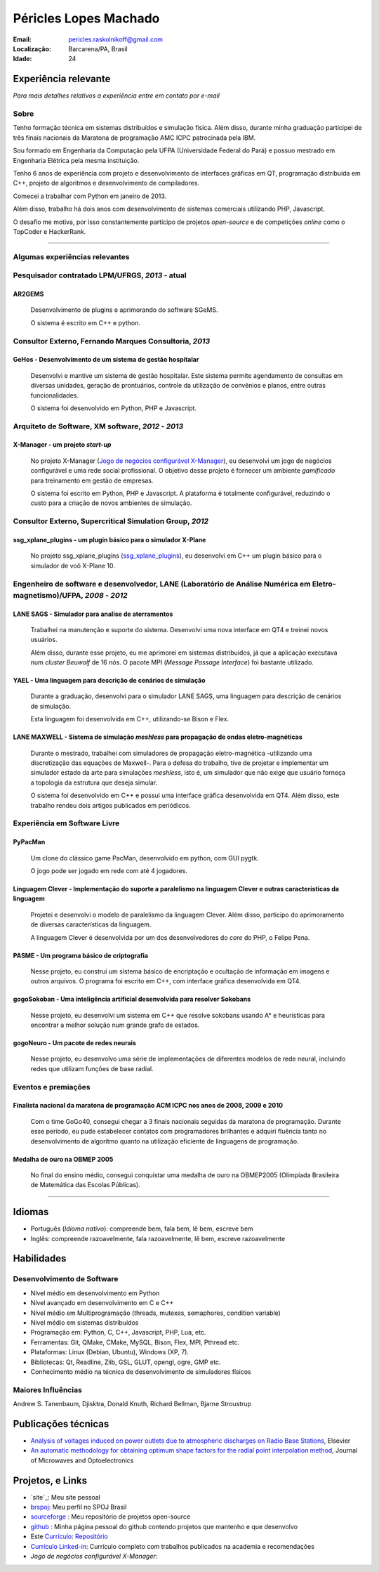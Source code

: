 Péricles Lopes Machado
========================

:Email: pericles.raskolnikoff@gmail.com
:Localização: Barcarena/PA, Brasil
:Idade: 24

Experiência relevante
---------------------
*Para mais detalhes relativos a experiência entre em contato por e-mail*

Sobre
~~~~~

Tenho formação técnica em sistemas distribuídos e simulação física. Além disso, durante minha graduação participei de três finais nacionais da Maratona de programação AMC ICPC patrocinada pela IBM.

Sou formado em Engenharia da Computação pela UFPA (Universidade Federal do Pará) e possuo mestrado em Engenharia Elétrica pela mesma instituição.

Tenho 6 anos de experiência com projeto e desenvolvimento de interfaces gráficas em QT, programação distribuída em C++, projeto de algoritmos e desenvolvimento de compiladores.

Comecei a trabalhar com Python em janeiro de 2013.

Além disso, trabalho há dois anos com desenvolvimento de sistemas comerciais utilizando PHP, Javascript.

O desafio me motiva, por isso constantemente participo de projetos *open-source* e de competições *online* como o TopCoder e HackerRank.

_______



Algumas experiências relevantes
~~~~~~~~~~~~~~~~~~~~~~~~~~~~~~~

Pesquisador contratado LPM/UFRGS, *2013* - atual
~~~~~~~~~~~~~~~~~~~~~~~~~~~~~~~~~~~~~~~~~~~~~~~~~~~~~~~~~

AR2GEMS
_______
  Desenvolvimento de plugins e aprimorando do software SGeMS.

  O sistema é escrito em C++ e python.


Consultor Externo, Fernando Marques Consultoria, *2013*
~~~~~~~~~~~~~~~~~~~~~~~~~~~~~~~~~~~~~~~~~~~~~~~~~~~~~~~~~~~~~~~~~~~~~~~~~~~~~~~~

GeHos - Desenvolvimento de um sistema de gestão hospitalar
___________________________________________________________
  Desenvolvi e mantive  um sistema de gestão hospitalar. Este sistema permite agendamento de consultas em diversas unidades, geração de prontuários, controle da utilização de convênios e planos, entre outras funcionalidades.

  O sistema foi desenvolvido em Python, PHP e Javascript. 


Arquiteto de Software, XM software, *2012* - *2013*
~~~~~~~~~~~~~~~~~~~~~~~~~~~~~~~~~~~~~~~~~~~~~~~~~~~~~~~~~~~~~~~~~~~~~~~~~~~~~~~~


X-Manager - um projeto *start-up*
__________________________________
  No projeto X-Manager (`Jogo de negócios configurável X-Manager`_), eu desenvolvi um jogo de negócios configurável e uma rede social profissional. O objetivo desse projeto é fornecer um ambiente *gamificado* para treinamento em gestão de empresas.

  O sistema foi escrito em Python, PHP e Javascript. A plataforma é totalmente configurável, reduzindo o custo para a criação de novos ambientes de simulação.

Consultor Externo, Supercritical Simulation Group, *2012*
~~~~~~~~~~~~~~~~~~~~~~~~~~~~~~~~~~~~~~~~~~~~~~~~~~~~~~~~~

ssg_xplane_plugins - um plugin básico para o simulador X-Plane
_______________________________________________________________
  No projeto ssg_xplane_plugins (`ssg_xplane_plugins`_), eu desenvolvi em C++ um plugin básico para o simulador de voô X-Plane 10. 


Engenheiro de software e desenvolvedor, LANE (Laboratório de Análise Numérica em Eletro-magnetismo)/UFPA, *2008* - *2012*
~~~~~~~~~~~~~~~~~~~~~~~~~~~~~~~~~~~~~~~~~~~~~~~~~~~~~~~~~~~~~~~~~~~~~~~~~~~~~~~~~~~~~~~~~~~~~~~~~~~~~~~~~~~~~~~~~~~~~~~~~~

LANE SAGS - Simulador para analise de aterramentos
__________________________________________________
  Trabalhei na manutenção e suporte do sistema. Desenvolvi uma nova interface em QT4 e treinei novos usuários. 
  
  Além disso, durante esse projeto, eu me aprimorei em sistemas distribuidos, já que a aplicação executava num *cluster Beuwolf* de 16 nós. O pacote MPI (*Message Passage Interface*) foi bastante utilizado.
  

YAEL - Uma linguagem para descrição de cenários de simulação
_____________________________________________________________
  Durante a graduação, desenvolvi para o simulador LANE SAGS, uma linguagem para descrição de cenários de simulação.

  Esta linguagem foi desenvolvida em C++, utilizando-se Bison e Flex.



LANE MAXWELL - Sistema de simulação *meshless* para propagação de ondas eletro-magnéticas
__________________________________________________________________________________________
  Durante o mestrado, trabalhei com simuladores de propagação eletro-magnética -utilizando uma discretização das equações de Maxwell-. Para a defesa do trabalho, tive de projetar e implementar um simulador estado da arte para simulações *meshless*, isto é, um simulador que não exige que usuário forneça a topologia da estrutura que deseja simular.

  O sistema foi desenvolvido em C++ e possui uma interface gráfica desenvolvida em QT4. Além disso, este trabalho rendeu dois artigos publicados em periódicos.


Experiência em Software Livre
~~~~~~~~~~~~~~~~~~~~~~~~~~~~~

PyPacMan
________
  Um clone do clássico game PacMan, desenvolvido em python, com GUI pygtk.
  
  O jogo pode ser jogado em rede com até 4 jogadores.


Linguagem Clever - Implementação do suporte a paralelismo na linguagem Clever e outras características da linguagem
____________________________________________________________________________________________________________________
  Projetei e desenvolvi o modelo de paralelismo da linguagem Clever. Além disso, participo do aprimoramento de diversas características da linguagem.

  A linguagem Clever é desenvolvida por um dos desenvolvedores do *core* do PHP, o Felipe Pena.

  

PASME - Um programa básico de criptografia
___________________________________________
  Nesse projeto, eu construi um sistema básico de encriptação e ocultação de informação em imagens e outros arquivos. O programa foi escrito em C++, com interface gráfica desenvolvida em QT4.


gogoSokoban - Uma inteligência artificial desenvolvida para resolver Sokobans
_____________________________________________________________________________
  Nesse projeto, eu desenvolvi um sistema em C++ que resolve sokobans usando A* e heurísticas para encontrar a melhor solução num grande grafo de estados. 


gogoNeuro - Um pacote de redes neurais
______________________________________
  Nesse projeto, eu desenvolvo uma série de implementações de diferentes modelos de rede neural, incluindo redes que utilizam funções de base radial.


Eventos e premiações
~~~~~~~~~~~~~~~~~~~~


Finalista nacional da maratona de programação ACM ICPC nos anos de 2008, 2009 e 2010 
____________________________________________________________________________________
  Com o time GoGo40, consegui chegar a 3 finais nacionais seguidas da maratona de programação. Durante esse período, eu pude estabelecer contatos com programadores brilhantes e adquiri fluência tanto no desenvolvimento de algoritmo quanto na utilização eficiente de linguagens de programação.


Medalha de ouro na OBMEP 2005
______________________________
  No final do ensino médio, consegui conquistar uma medalha de ouro na OBMEP2005 (Olimpíada Brasileira de Matemática das Escolas Públicas).



===============

Idiomas
-------
- Português (*Idioma nativo*): compreende bem, fala bem, lê bem, escreve bem
- Inglês: compreende razoavelmente, fala razoavelmente, lê bem, escreve razoavelmente

Habilidades
-----------

Desenvolvimento de Software
~~~~~~~~~~~~~~~~~~~~~~~~~~~
- Nível médio em desenvolvimento em Python
- Nível avançado em desenvolvimento em C e C++
- Nível médio em Multiprogramação (threads, mutexes, semaphores, condition variable)
- Nível médio em sistemas distribuídos
- Programação em: Python, C, C++, Javascript, PHP, Lua, etc.
- Ferramentas: Git, QMake, CMake, MySQL, Bison, Flex, MPI, Pthread etc.
- Plataformas: Linux (Debian, Ubuntu),  Windows (XP, 7).
- Bibliotecas: Qt, Readline, Zlib, GSL, GLUT, opengl, ogre, GMP etc.
- Conhecimento médio na técnica de desenvolvimento de simuladores físicos

Maiores Influências
~~~~~~~~~~~~~~~~~~~~
Andrew S. Tanenbaum, Djisktra, Donald Knuth, Richard Bellman, Bjarne Stroustrup


Publicações técnicas
----------------------
- `Analysis of voltages induced on power outlets due to atmospheric discharges on Radio Base Stations`_, Elsevier
- `An automatic methodology for obtaining optimum shape factors for the radial point interpolation method`_, Journal of Microwaves and Optoelectronics

.. _`Analysis of voltages induced on power outlets due to atmospheric discharges on Radio Base Stations`: http://www.sciencedirect.com/science/article/pii/S0307904X13000346
.. _`An automatic methodology for obtaining optimum shape factors for the radial point interpolation method`: http://www.scielo.br/scielo.php?pid=S2179-10742011000200009&script=sci_arttext


Projetos, e Links
------------------------------
- `site`_: Meu site pessoal
- `brspoj`_: Meu perfil no SPOJ Brasil
- `sourceforge`_ : Meu repositório de projetos open-source
- `github`_ : Minha página pessoal do github contendo projetos que mantenho e que desenvolvo
- Este `Currículo`_: `Repositório`_ 
- `Currículo Linked-in`_: Currículo completo com trabalhos publicados na academia e recomendações
- `Jogo de negócios configurável X-Manager`:

.. -`site` : http://gogo40.com
.. _`sourceforge`: https://sourceforge.net/users/periclesmachado
.. _`github`: https://github.com/gogo40
.. _`Currículo`: https://github.com/gogo40/resume/blob/master/resume-pt_br.rst
.. _`Repositório`: https://github.com/gogo40/resume
.. _`Currículo Linked-in`: http://www.linkedin.com/profile/view?id=91897412
.. _`Sistema de gestão hospitalar GeHos`: periclesmachado.com/cliente/fernando_marques/gehos1.0
.. _`Jogo de negócios configurável X-Manager`: https://xmanager.co/
.. _`ssg_xplane_plugins`: https://github.com/gogo40/ssg_xplane_plugins
.. _`brspoj`: http://br.spoj.pl/users/gogo40


